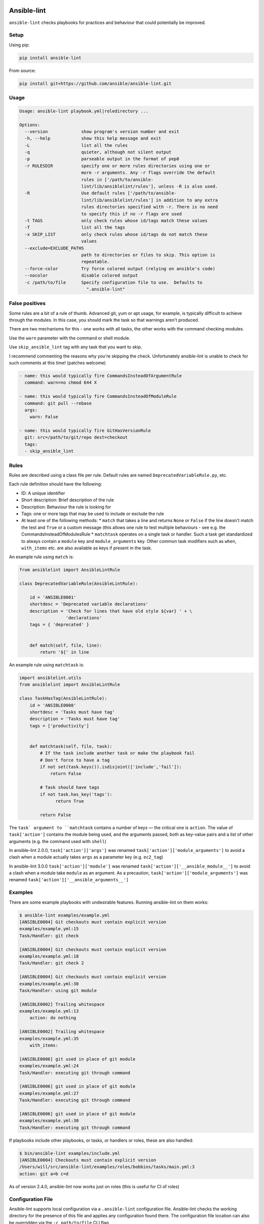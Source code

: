 .. image:: https://img.shields.io/pypi/v/ansible-lint.svg
   :target: https://pypi.org/project/ansible-lint
   :alt: PyPI version

.. image:: https://img.shields.io/badge/Ansible--lint-rules%20table-blue.svg
   :target: https://docs.ansible.com/ansible-lint/rules/default_rules.html
   :alt: Ansible-lint rules explanation

.. image:: https://img.shields.io/badge/Code%20of%20Conduct-Ansible-silver.svg
   :target: https://docs.ansible.com/ansible/latest/community/code_of_conduct.html
   :alt: Ansible Code of Conduct

.. image:: https://img.shields.io/badge/Mailing%20lists-Ansible-orange.svg
   :target: https://docs.ansible.com/ansible/latest/community/communication.html#mailing-list-information
   :alt: Ansible mailing lists

.. image:: https://img.shields.io/travis-ci/com/ansible/ansible-lint/master.svg?label=Linux%20builds%20%40%20Travis%20CI
   :target: https://travis-ci.com/ansible/ansible-lint
   :alt: Travis CI build status


Ansible-lint
============

``ansible-lint`` checks playbooks for practices and behaviour that could
potentially be improved.

Setup
-----

Using pip:

.. code:: bash

    pip install ansible-lint

From source:

.. code:: bash

    pip install git+https://github.com/ansible/ansible-lint.git

Usage
-----

.. code:: console

    Usage: ansible-lint playbook.yml|roledirectory ...

    Options:
      --version             show program's version number and exit
      -h, --help            show this help message and exit
      -L                    list all the rules
      -q                    quieter, although not silent output
      -p                    parseable output in the format of pep8
      -r RULESDIR           specify one or more rules directories using one or
                            more -r arguments. Any -r flags override the default
                            rules in ['/path/to/ansible-
                            lint/lib/ansiblelint/rules'], unless -R is also used.
      -R                    Use default rules ['/path/to/ansible-
                            lint/lib/ansiblelint/rules'] in addition to any extra
                            rules directories specified with -r. There is no need
                            to specify this if no -r flags are used
      -t TAGS               only check rules whose id/tags match these values
      -T                    list all the tags
      -x SKIP_LIST          only check rules whose id/tags do not match these
                            values
      --exclude=EXCLUDE_PATHS
                            path to directories or files to skip. This option is
                            repeatable.
      --force-color         Try force colored output (relying on ansible's code)
      --nocolor             disable colored output
      -c /path/to/file      Specify configuration file to use.  Defaults to
                              ".ansible-lint"

False positives
---------------

Some rules are a bit of a rule of thumb. Advanced git, yum or apt usage,
for example, is typically difficult to achieve through the modules. In
this case, you should mark the task so that warnings aren't produced.

There are two mechanisms for this - one works with all tasks, the other
works with the command checking modules.

Use the ``warn`` parameter with the command or shell module.

Use ``skip_ansible_lint`` tag with any task that you want to skip.

I recommend commenting the reasons why you're skipping the check.
Unfortunately ansible-lint is unable to check for such comments
at this time! (patches welcome)

.. code:: yaml

    - name: this would typically fire CommandsInsteadOfArgumentRule
      command: warn=no chmod 644 X

    - name: this would typically fire CommandsInsteadOfModuleRule
      command: git pull --rebase
      args:
        warn: False

    - name: this would typically fire GitHasVersionRule
      git: src=/path/to/git/repo dest=checkout
      tags:
      - skip_ansible_lint

Rules
-----

Rules are described using a class file per rule.
Default rules are named ``DeprecatedVariableRule.py``, etc.

Each rule definition should have the following:

* ID: A unique identifier
* Short description: Brief description of the rule
* Description: Behaviour the rule is looking for
* Tags: one or more tags that may be used to include or exclude the rule
* At least one of the following methods:
  * ``match`` that takes a line and returns ``None`` or ``False`` if
  the line doesn't match the test and ``True`` or a custom message (this
  allows one rule to test multiple behaviours - see e.g. the
  CommandsInsteadOfModulesRule
  * ``matchtask`` operates on a single task or handler. Such a task
  get standardized to always contain a ``module`` key and
  ``module_arguments`` key. Other common task modifiers such as
  ``when``, ``with_items`` etc. are also available as keys if present
  in the task.

An example rule using ``match`` is:

.. code:: python

    from ansiblelint import AnsibleLintRule

    class DeprecatedVariableRule(AnsibleLintRule):

        id = 'ANSIBLE0001'
        shortdesc = 'Deprecated variable declarations'
        description = 'Check for lines that have old style ${var} ' + \
                      'declarations'
        tags = { 'deprecated' }


        def match(self, file, line):
            return '${' in line

An example rule using ``matchtask`` is:

.. code:: python

    import ansiblelint.utils
    from ansiblelint import AnsibleLintRule

    class TaskHasTag(AnsibleLintRule):
        id = 'ANSIBLE0008'
        shortdesc = 'Tasks must have tag'
        description = 'Tasks must have tag'
        tags = ['productivity']


        def matchtask(self, file, task):
            # If the task include another task or make the playbook fail
            # Don't force to have a tag
            if not set(task.keys()).isdisjoint(['include','fail']):
                return False

            # Task should have tags
            if not task.has_key('tags'):
                  return True

            return False

The ``task` argument to ``matchtask`` contains a number of keys — the critical one is ``action``.
The value of ``task['action']`` contains the module being used, and the arguments passed, both
as key-value pairs and a list of other arguments (e.g. the command used with ``shell``)

In ansible-lint 2.0.0, ``task['action']['args']`` was renamed ``task['action']['module_arguments']``
to avoid a clash when a module actually takes ``args`` as a parameter key (e.g. ``ec2_tag``)

In ansible-lint 3.0.0 ``task['action']['module']`` was renamed
``task['action']['__ansible_module__']`` to avoid a clash when a module take
``module`` as an argument. As a precaution, ``task['action']['module_arguments']``
was renamed ``task['action']['__ansible_arguments__']``

Examples
--------

There are some example playbooks with undesirable features. Running
ansible-lint on them works:

.. code:: bash

    $ ansible-lint examples/example.yml
    [ANSIBLE0004] Git checkouts must contain explicit version
    examples/example.yml:15
    Task/Handler: git check

    [ANSIBLE0004] Git checkouts must contain explicit version
    examples/example.yml:18
    Task/Handler: git check 2

    [ANSIBLE0004] Git checkouts must contain explicit version
    examples/example.yml:30
    Task/Handler: using git module

    [ANSIBLE0002] Trailing whitespace
    examples/example.yml:13
        action: do nothing   

    [ANSIBLE0002] Trailing whitespace
    examples/example.yml:35
        with_items: 

    [ANSIBLE0006] git used in place of git module
    examples/example.yml:24
    Task/Handler: executing git through command

    [ANSIBLE0006] git used in place of git module
    examples/example.yml:27
    Task/Handler: executing git through command

    [ANSIBLE0006] git used in place of git module
    examples/example.yml:30
    Task/Handler: executing git through command

If playbooks include other playbooks, or tasks, or handlers or roles, these
are also handled:

.. code:: bash

    $ bin/ansible-lint examples/include.yml
    [ANSIBLE0004] Checkouts must contain explicit version
    /Users/will/src/ansible-lint/examples/roles/bobbins/tasks/main.yml:3
    action: git a=b c=d

As of version 2.4.0, ansible-lint now works just on roles (this is useful
for CI of roles)

Configuration File
------------------

Ansible-lint supports local configuration via a ``.ansible-lint`` configuration file.  Ansible-lint checks the working directory for the presence of this file and applies any configuration found there.  The configuration file location can also be overridden via the ``-c path/to/file`` CLI flag.

The following values are supported and function identically to their CLI counterparts.

If a value is provided on both the command line and via a config file, the values will be merged (if a list like ``exclude_paths``), or the "True" value will be preferred, in the case of something like ``quiet``.

.. code:: yaml

    exclude_paths:
      - ./my/excluded/directory/
      - ./my/other/excluded/directory/
      - ./last/excluded/directory/
    parseable: true
    quiet: true
    rulesdir:
      - ./rule/directory/
    skip_list:
      - skip_this_tag
      - and_this_one_too
      - skip_this_id
      - '401'
    tags:
      - run_this_tag
    use_default_rules: true
    verbosity: 1

.. pre-commit-docs-inclusion-marker-do-not-remove

Pre-commit
==========

To use ansible-lint with pre-commit_, just
add the following to your local repo's ``.pre-commit-config.yaml`` file.
Make sure to change ``sha:`` to be either a git commit sha or tag of
ansible-lint containing ``hooks.yaml``.

.. code:: yaml

    - repo: https://github.com/ansible/ansible-lint.git
      sha: v3.3.1
      hooks:
        - id: ansible-lint

.. pre-commit-docs-inclusion-marker-end-do-not-remove

Contributing
------------

Please read `Contribution guidelines`_ if you wish to contribute.

Authors
-------

ansible-lint was created by `Will Thames`_ and is now maintained as part of the `Ansible`_ by `Red Hat`_ project.

.. _pre-commit: https://pre-commit.com
.. _Contribution guidelines: https://github.com/ansible/ansible-lint/blob/master/CONTRIBUTING.md
.. _Will Thames: https://github.com/willthames
.. _Ansible: https://ansible.com
.. _Red Hat: https://redhat.com

